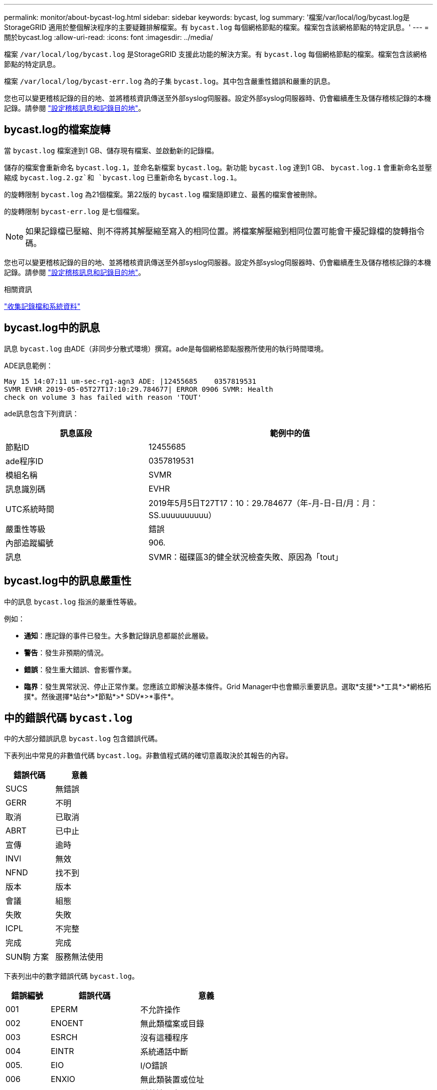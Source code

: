 ---
permalink: monitor/about-bycast-log.html 
sidebar: sidebar 
keywords: bycast, log 
summary: '檔案/var/local/log/bycast.log是StorageGRID 適用於整個解決程序的主要疑難排解檔案。有 `bycast.log` 每個網格節點的檔案。檔案包含該網格節點的特定訊息。' 
---
= 關於bycast.log
:allow-uri-read: 
:icons: font
:imagesdir: ../media/


[role="lead"]
檔案 `/var/local/log/bycast.log` 是StorageGRID 支援此功能的解決方案。有 `bycast.log` 每個網格節點的檔案。檔案包含該網格節點的特定訊息。

檔案 `/var/local/log/bycast-err.log` 為的子集 `bycast.log`。其中包含嚴重性錯誤和嚴重的訊息。

您也可以變更稽核記錄的目的地、並將稽核資訊傳送至外部syslog伺服器。設定外部syslog伺服器時、仍會繼續產生及儲存稽核記錄的本機記錄。請參閱 link:../monitor/configure-audit-messages.html["設定稽核訊息和記錄目的地"]。



== bycast.log的檔案旋轉

當 `bycast.log` 檔案達到1 GB、儲存現有檔案、並啟動新的記錄檔。

儲存的檔案會重新命名 `bycast.log.1`，並命名新檔案 `bycast.log`。新功能 `bycast.log` 達到1 GB、 `bycast.log.1` 會重新命名並壓縮成 `bycast.log.2.gz`和 `bycast.log` 已重新命名 `bycast.log.1`。

的旋轉限制 `bycast.log` 為21個檔案。第22版的 `bycast.log` 檔案隨即建立、最舊的檔案會被刪除。

的旋轉限制 `bycast-err.log` 是七個檔案。


NOTE: 如果記錄檔已壓縮、則不得將其解壓縮至寫入的相同位置。將檔案解壓縮到相同位置可能會干擾記錄檔的旋轉指令碼。

您也可以變更稽核記錄的目的地、並將稽核資訊傳送至外部syslog伺服器。設定外部syslog伺服器時、仍會繼續產生及儲存稽核記錄的本機記錄。請參閱 link:../monitor/configure-audit-messages.html["設定稽核訊息和記錄目的地"]。

.相關資訊
link:collecting-log-files-and-system-data.html["收集記錄檔和系統資料"]



== bycast.log中的訊息

訊息 `bycast.log` 由ADE（非同步分散式環境）撰寫。ade是每個網格節點服務所使用的執行時間環境。

ADE訊息範例：

[listing]
----
May 15 14:07:11 um-sec-rg1-agn3 ADE: |12455685    0357819531
SVMR EVHR 2019-05-05T27T17:10:29.784677| ERROR 0906 SVMR: Health
check on volume 3 has failed with reason 'TOUT'
----
ade訊息包含下列資訊：

[cols="1a,2a"]
|===
| 訊息區段 | 範例中的值 


 a| 
節點ID
| 12455685 


 a| 
ade程序ID
| 0357819531 


 a| 
模組名稱
| SVMR 


 a| 
訊息識別碼
| EVHR 


 a| 
UTC系統時間
| 2019年5月5日T27T17：10：29.784677（年-月-日-日/月：月：SS.uuuuuuuuuu） 


 a| 
嚴重性等級
| 錯誤 


 a| 
內部追蹤編號
| 906. 


 a| 
訊息
| SVMR：磁碟區3的健全狀況檢查失敗、原因為「tout」 
|===


== bycast.log中的訊息嚴重性

中的訊息 `bycast.log` 指派的嚴重性等級。

例如：

* *通知*：應記錄的事件已發生。大多數記錄訊息都屬於此層級。
* *警告*：發生非預期的情況。
* *錯誤*：發生重大錯誤、會影響作業。
* *臨界*：發生異常狀況、停止正常作業。您應該立即解決基本條件。Grid Manager中也會顯示重要訊息。選取*支援*>*工具*>*網格拓撲*。然後選擇*站台*>*節點*>* SDV*>*事件*。




== 中的錯誤代碼 `bycast.log`

中的大部分錯誤訊息 `bycast.log` 包含錯誤代碼。

下表列出中常見的非數值代碼 `bycast.log`。非數值程式碼的確切意義取決於其報告的內容。

[cols="1a,1a"]
|===
| 錯誤代碼 | 意義 


 a| 
SUCS
 a| 
無錯誤



 a| 
GERR
 a| 
不明



 a| 
取消
 a| 
已取消



 a| 
ABRT
 a| 
已中止



 a| 
宣傳
 a| 
逾時



 a| 
INVl
 a| 
無效



 a| 
NFND
 a| 
找不到



 a| 
版本
 a| 
版本



 a| 
會議
 a| 
組態



 a| 
失敗
 a| 
失敗



 a| 
ICPL
 a| 
不完整



 a| 
完成
 a| 
完成



 a| 
SUN駒 方案
 a| 
服務無法使用

|===
下表列出中的數字錯誤代碼 `bycast.log`。

[cols="1a,2a,3a"]
|===
| 錯誤編號 | 錯誤代碼 | 意義 


 a| 
001
 a| 
EPERM
 a| 
不允許操作



 a| 
002
 a| 
ENOENT
 a| 
無此類檔案或目錄



 a| 
003
 a| 
ESRCH
 a| 
沒有這種程序



 a| 
004
 a| 
EINTR
 a| 
系統通話中斷



 a| 
005.
 a| 
EIO
 a| 
I/O錯誤



 a| 
006
 a| 
ENXIO
 a| 
無此類裝置或位址



 a| 
007%
 a| 
E2BIG
 a| 
引數清單太長



 a| 
008
 a| 
ENOEXEC
 a| 
執行格式錯誤



 a| 
009
 a| 
EBADF
 a| 
錯誤的檔案編號



 a| 
010
 a| 
ECHILD
 a| 
無子程序



 a| 
011
 a| 
EAGAIN
 a| 
請再試一次



 a| 
012
 a| 
ENOMEM
 a| 
記憶體不足



 a| 
013
 a| 
EACCES
 a| 
權限遭拒



 a| 
014
 a| 
預設
 a| 
地址錯誤



 a| 
015
 a| 
ENOTBK
 a| 
需要區塊裝置



 a| 
016
 a| 
EBUSY
 a| 
裝置或資源忙碌中



 a| 
017
 a| 
EEXIST
 a| 
檔案存在



 a| 
018
 a| 
EXDEV
 a| 
跨裝置連結



 a| 
019
 a| 
ENODEV
 a| 
無此類裝置



 a| 
020
 a| 
ENOTDIR
 a| 
不是目錄



 a| 
021
 a| 
EISDIR
 a| 
是目錄



 a| 
022
 a| 
EINVAL
 a| 
無效的引數



 a| 
023
 a| 
ENFILE
 a| 
檔案表溢位



 a| 
024
 a| 
EMFILE
 a| 
開啟的檔案太多



 a| 
025
 a| 
ENOTY
 a| 
不是打字機



 a| 
026
 a| 
ETXTBSY
 a| 
文字檔忙碌中



 a| 
027
 a| 
EFBIG
 a| 
檔案太大



 a| 
028
 a| 
ENOSPC
 a| 
裝置上沒有剩餘空間



 a| 
029
 a| 
EIPE
 a| 
非法搜尋



 a| 
030
 a| 
EROFS
 a| 
唯讀檔案系統



 a| 
031
 a| 
EMLINK
 a| 
連結過多



 a| 
032
 a| 
EPIPE
 a| 
管路毀損



 a| 
033
 a| 
益登
 a| 
數學引數超出func網域



 a| 
034
 a| 
ERANGE
 a| 
無法呈現數學結果



 a| 
035
 a| 
EDEADLK
 a| 
將會發生資源死鎖



 a| 
036
 a| 
ENAMETOOLON
 a| 
檔案名稱太長



 a| 
037
 a| 
ENOLCK
 a| 
沒有可用的記錄鎖定



 a| 
038
 a| 
ENOSYS
 a| 
功能未實作



 a| 
039
 a| 
ENOTEMPTY
 a| 
目錄不是空的



 a| 
040年
 a| 
ELOOP
 a| 
遇到過多符號連結



 a| 
041
 a| 
 a| 



 a| 
042
 a| 
ENOMSG
 a| 
無所需類型的訊息



 a| 
043
 a| 
EIDRM
 a| 
已移除識別碼



 a| 
044
 a| 
ECHRNG
 a| 
通道號碼超出範圍



 a| 
045
 a| 
EL2NSYNC
 a| 
第2級未同步



 a| 
046
 a| 
EL3HLT
 a| 
第3級暫停



 a| 
047
 a| 
EL3RST
 a| 
第3級重設



 a| 
048
 a| 
ELNRNG
 a| 
連結號碼超出範圍



 a| 
049
 a| 
EUNATCH
 a| 
未附加傳輸協定驅動程式



 a| 
050
 a| 
ENOCI
 a| 
無可用的csi架構



 a| 
051
 a| 
EL2HLT
 a| 
第2級暫停



 a| 
052
 a| 
EBADE
 a| 
無效的交換



 a| 
053
 a| 
EBADR
 a| 
無效的要求描述元



 a| 
054
 a| 
非常棒
 a| 
Exchange已滿



 a| 
055
 a| 
ENOANO
 a| 
無陽極



 a| 
056
 a| 
EBADRQc
 a| 
申請代碼無效



 a| 
057
 a| 
EBADSLT-
 a| 
無效插槽



 a| 
058
 a| 
 a| 



 a| 
059
 a| 
EBFONT
 a| 
字型檔案格式錯誤



 a| 
060
 a| 
ENOSTR
 a| 
裝置不是串流



 a| 
061
 a| 
ENODATA
 a| 
無可用資料



 a| 
062
 a| 
電子時間
 a| 
定時器已過期



 a| 
063
 a| 
ENOSR
 a| 
資料流不足資源



 a| 
064
 a| 
ENONET
 a| 
機器不在網路上



 a| 
065
 a| 
ENOPKG
 a| 
未安裝套件



 a| 
066
 a| 
EREMOTE
 a| 
物件是遠端的



 a| 
067
 a| 
ENOLINK
 a| 
連結已中斷



 a| 
068
 a| 
EADV
 a| 
通告錯誤



 a| 
069
 a| 
ESRMNT
 a| 
Srsmount錯誤



 a| 
070
 a| 
EComm
 a| 
傳送時發生通訊錯誤



 a| 
071
 a| 
EPROTO
 a| 
傳輸協定錯誤



 a| 
072
 a| 
EMULOTIHOP
 a| 
已嘗試多跳



 a| 
073
 a| 
EDOTDOT
 a| 
RFS特定錯誤



 a| 
074
 a| 
EBADMSG
 a| 
不是資料訊息



 a| 
075
 a| 
EOVERFLOW
 a| 
對於已定義的資料類型、值太大



 a| 
076
 a| 
ENOTUNIQ
 a| 
名稱在網路上不是唯一的



 a| 
077
 a| 
EBADFD
 a| 
檔案描述元處於錯誤狀態



 a| 
078
 a| 
EREMCHG
 a| 
遠端位址已變更



 a| 
079
 a| 
ELIBAC
 a| 
無法存取所需的共用程式庫



 a| 
080
 a| 
ELIBBAD
 a| 
存取毀損的共用程式庫



 a| 
081
 a| 
ELIBSCN
 a| 



 a| 
082
 a| 
ELIBMAX
 a| 
嘗試連結過多的共用程式庫



 a| 
083
 a| 
ELIB執行
 a| 
無法直接執行共用程式庫



 a| 
084
 a| 
EILSEQ
 a| 
不合法的位元組順序



 a| 
085
 a| 
ERESTART
 a| 
中斷的系統通話應重新啟動



 a| 
086
 a| 
ESTRPIPE
 a| 
串流管道錯誤



 a| 
087
 a| 
EUSER
 a| 
使用者過多



 a| 
088
 a| 
ENOTSOCK-
 a| 
插槽在非插槽上運作



 a| 
089
 a| 
EDESTADDRREQ
 a| 
目的地位址為必填



 a| 
090
 a| 
EMSGSIZ
 a| 
訊息太長



 a| 
091
 a| 
EPROTOTYPE
 a| 
套接字的傳輸協定類型錯誤



 a| 
092
 a| 
ENOPROTOOPT
 a| 
傳輸協定無法使用



 a| 
093
 a| 
EPROTONOSUPPORT
 a| 
不支援傳輸協定



 a| 
094
 a| 
ESOSKTNOSOUPPORT
 a| 
不支援套接字類型



 a| 
095
 a| 
EOPNOT支持
 a| 
傳輸端點不支援作業



 a| 
096
 a| 
EPFNOSOUPPORT
 a| 
不支援傳輸協定系列



 a| 
097
 a| 
EAFFNOSOUPPORT
 a| 
通訊協定不支援的位址系列



 a| 
098
 a| 
EADDRINUSE
 a| 
位址已在使用中



 a| 
099
 a| 
EADDRNOTAVAIL
 a| 
無法指派要求的位址



 a| 
100
 a| 
ENETDOWN
 a| 
網路中斷



 a| 
101.
 a| 
ENETUNREACH
 a| 
無法連線至網路



 a| 
102.
 a| 
ENETRESET
 a| 
網路因為重設而中斷連線



 a| 
103
 a| 
ECONNABORTED
 a| 
軟體導致連線終止



 a| 
104.
 a| 
ECONNRESET
 a| 
由對等端點重設連線



 a| 
105.
 a| 
ENOBEufs
 a| 
無可用的緩衝區空間



 a| 
106.
 a| 
EISCONN
 a| 
傳輸端點已連線



 a| 
107%
 a| 
ENOTCONN
 a| 
傳輸端點未連線



 a| 
108.
 a| 
ESHUTDOWN
 a| 
傳輸端點關機後無法傳送



 a| 
109.
 a| 
ETOOMANYREFS
 a| 
參考過多：無法接合



 a| 
110
 a| 
ETIMEDOUT
 a| 
連線逾時



 a| 
111.
 a| 
ECONNREFUSED
 a| 
連線遭拒



 a| 
112
 a| 
EHOSTDOWN
 a| 
主機當機



 a| 
113
 a| 
EHOSTUNREACH
 a| 
沒有通往主機的路由



 a| 
114.
 a| 
EALREADY
 a| 
作業已在進行中



 a| 
115
 a| 
EINPROGRESS
 a| 
目前正在運作中



 a| 
116.
 a| 
 a| 



 a| 
117.
 a| 
EUCULEAN
 a| 
結構需要清理



 a| 
118.
 a| 
ENOTNAM
 a| 
不是Xenix命名類型檔案



 a| 
119
 a| 
ENAVAIL
 a| 
沒有Xenix半馬



 a| 
120
 a| 
EISNAM
 a| 
為命名類型檔案



 a| 
121.
 a| 
EREMOTEIO
 a| 
遠端I/O錯誤



 a| 
122.
 a| 
EDCOT
 a| 
已超過配額



 a| 
123.
 a| 
ENOMEDIUM
 a| 
找不到媒體



 a| 
124
 a| 
EMEDIUMTYPE
 a| 
錯誤的媒體類型



 a| 
125.
 a| 
ECANCELED
 a| 
作業已取消



 a| 
126.
 a| 
ENOKEY
 a| 
所需的金鑰無法使用



 a| 
127.
 a| 
EKEYEXPIRED
 a| 
金鑰已過期



 a| 
128/128
 a| 
EKEYREVOKED
 a| 
金鑰已撤銷



 a| 
129.
 a| 
EKEYREJECTED
 a| 
金鑰已遭服務拒絕



 a| 
130
 a| 
EOWNERDEAD
 a| 
若需健全的互鎖：擁有者已死亡



 a| 
131.
 a| 
ENOTRECOVERABE
 a| 
對於強大的互鎖：狀態不可恢復

|===